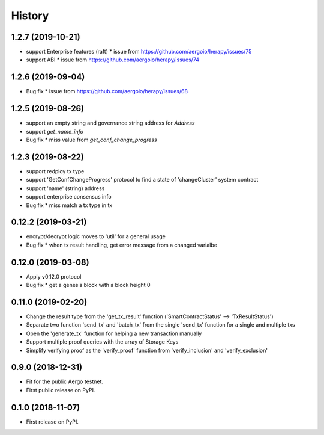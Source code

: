 =======
History
=======


-------------------
1.2.7 (2019-10-21)
-------------------

* support Enterprise features (raft)
  * issue from https://github.com/aergoio/herapy/issues/75
* support ABI
  * issue from https://github.com/aergoio/herapy/issues/74


-------------------
1.2.6 (2019-09-04)
-------------------

* Bug fix
  * issue from https://github.com/aergoio/herapy/issues/68


-------------------
1.2.5 (2019-08-26)
-------------------

* support an empty string and governance string address for `Address`
* support `get_name_info`
* Bug fix
  * miss value from `get_conf_change_progress`


-------------------
1.2.3 (2019-08-22)
-------------------

* support redploy tx type
* support 'GetConfChangeProgress' protocol to find a state of 'changeCluster' system contract
* support 'name' (string) address
* support enterprise consensus info
* Bug fix
  * miss match a tx type in tx


-------------------
0.12.2 (2019-03-21)
-------------------

* encrypt/decrypt logic moves to 'util' for a general usage
* Bug fix
  * when tx result handling, get error message from a changed varialbe


-------------------
0.12.0 (2019-03-08)
-------------------

* Apply v0.12.0 protocol
* Bug fix
  * get a genesis block with a block height 0


-------------------
0.11.0 (2019-02-20)
-------------------

* Change the result type from the 'get_tx_result' function ('SmartContractStatus' --> 'TxResultStatus')
* Separate two function 'send_tx' and 'batch_tx' from the single 'send_tx' function for a single and multiple txs
* Open the 'generate_tx' function for helping a new transaction manually
* Support multiple proof queries with the array of Storage Keys
* Simplify verifying proof as the 'verify_proof' function from 'verify_inclusion' and 'verify_exclusion'


------------------
0.9.0 (2018-12-31)
------------------

* Fit for the public Aergo testnet.
* First public release on PyPI.


------------------
0.1.0 (2018-11-07)
------------------

* First release on PyPI.
